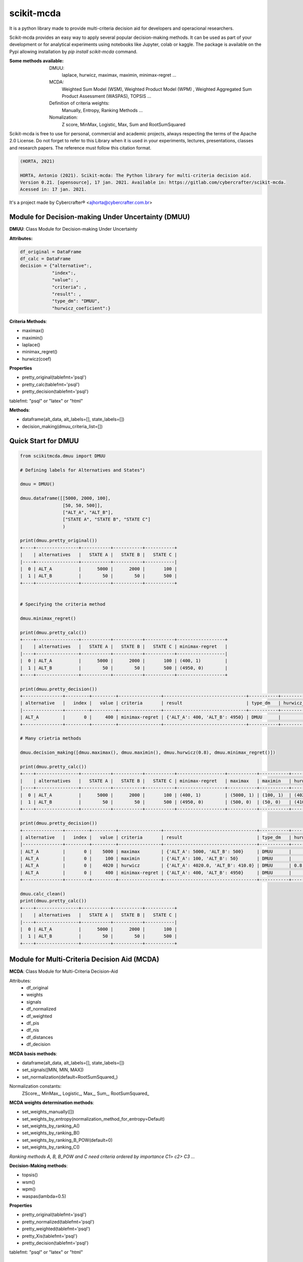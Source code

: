 scikit-mcda
===========

It is a python library made to provide multi-criteria decision aid for developers and operacional researchers.

Scikit-mcda provides an easy way to apply several popular decision-making methods. It can be used as part of your development or for analytical experiments using notebooks like Jupyter, colab or kaggle. The package is available on the Pypi allowing installation by *pip install scikit-mcda* command.

:Some methods available:
  DMUU:
    laplace, hurwicz, maximax, maximin, minimax-regret ...
  MCDA:
    Weighted Sum Model (WSM), Weighted Product Model (WPM) , Weighted Aggregated Sum Product Assessment (WASPAS), TOPSIS ...
  Definition of criteria weights:
    Manually, Entropy, Ranking Methods ... 
  Nomalization:
    Z score, MinMax, Logistic, Max, Sum and RootSumSquared



Scikit-mcda is free to use for personal, commercial and academic projects, always respecting the terms of the Apache 2.0 License. Do not forget to refer to this Library when it is used in your experiments, lectures, presentations, classes and research papers. The reference must follow this citation format.

.. code-block::

  (HORTA, 2021)

  HORTA, Antonio (2021). Scikit-mcda: The Python library for multi-criteria decision aid. 
  Version 0.21. [opensource], 17 jan. 2021. Available in: https://gitlab.com/cybercrafter/scikit-mcda. 
  Acessed in: 17 jan. 2021.

It's a project made by Cybercrafter® <ajhorta@cybercrafter.com.br>

Module for Decision-making Under Uncertainty (DMUU)
---------------------------------------------------

**DMUU**: Class Module for Decision-making Under Uncertainty

**Attributes:**

.. code-block:: python
  
    df_original = DataFrame
    df_calc = DataFrame
    decision = {"alternative":,
                "index":,
                "value": ,
                "criteria": ,
                "result": ,
                "type_dm": "DMUU",
                "hurwicz_coeficient":}

**Criteria Methods**:

- maximax()
- maximin()
- laplace()
- minimax_regret()
- hurwicz(coef)

**Properties**

- pretty_original(tablefmt='psql')
- pretty_calc(tablefmt='psql')
- pretty_decision(tablefmt='psql')

tablefmt: "psql" or "latex" or "html" 

**Methods**:

- dataframe(alt_data, alt_labels=[], state_labels=[])
- decision_making(dmuu_criteria_list=[])

Quick Start for DMUU
--------------------

.. code-block:: python
  
    from scikitmcda.dmuu import DMUU

    # Defining labels for Alternatives and States")
    
    dmuu = DMUU()

    dmuu.dataframe([[5000, 2000, 100],
                    [50, 50, 500]],
                    ["ALT_A", "ALT_B"],
                    ["STATE A", "STATE B", "STATE C"]
                    )

    print(dmuu.pretty_original())
    +----+----------------+-----------+-----------+-----------+
    |    | alternatives   |   STATE A |   STATE B |   STATE C |
    |----+----------------+-----------+-----------+-----------|
    |  0 | ALT_A          |      5000 |      2000 |       100 |
    |  1 | ALT_B          |        50 |        50 |       500 |
    +----+----------------+-----------+-----------+-----------+

    
    # Specifying the criteria method
    
    dmuu.minimax_regret()

    print(dmuu.pretty_calc())
    +----+----------------+-----------+-----------+-----------+------------------+
    |    | alternatives   |   STATE A |   STATE B |   STATE C | minimax-regret   |
    |----+----------------+-----------+-----------+-----------+------------------|
    |  0 | ALT_A          |      5000 |      2000 |       100 | (400, 1)         |
    |  1 | ALT_B          |        50 |        50 |       500 | (4950, 0)        |
    +----+----------------+-----------+-----------+-----------+------------------+

    print(dmuu.pretty_decision())
    +---------------+---------+---------+----------------+-------------------------------+-----------+----------------------+
    | alternative   |   index |   value | criteria       | result                        | type_dm   | hurwicz_coeficient   |
    |---------------+---------+---------+----------------+-------------------------------+-----------+----------------------|
    | ALT_A         |       0 |     400 | minimax-regret | {'ALT_A': 400, 'ALT_B': 4950} | DMUU      |                      |
    +---------------+---------+---------+----------------+-------------------------------+-----------+----------------------+

    # Many crietria methods

    dmuu.decision_making([dmuu.maximax(), dmuu.maximin(), dmuu.hurwicz(0.8), dmuu.minimax_regret()])

    print(dmuu.pretty_calc())
    +----+----------------+-----------+-----------+-----------+------------------+-----------+-----------+------------------+
    |    | alternatives   |   STATE A |   STATE B |   STATE C | minimax-regret   | maximax   | maximin   | hurwicz          |
    |----+----------------+-----------+-----------+-----------+------------------+-----------+-----------+------------------|
    |  0 | ALT_A          |      5000 |      2000 |       100 | (400, 1)         | (5000, 1) | (100, 1)  | (4020.0, 1, 0.8) |
    |  1 | ALT_B          |        50 |        50 |       500 | (4950, 0)        | (500, 0)  | (50, 0)   | (410.0, 0, 0.8)  |
    +----+----------------+-----------+-----------+-----------+------------------+-----------+-----------+------------------+

    print(dmuu.pretty_decision())
    +---------------+---------+---------+----------------+-----------------------------------+-----------+----------------------+
    | alternative   |   index |   value | criteria       | result                            | type_dm   | hurwicz_coeficient   |
    |---------------+---------+---------+----------------+-----------------------------------+-----------+----------------------|
    | ALT_A         |       0 |    5000 | maximax        | {'ALT_A': 5000, 'ALT_B': 500}     | DMUU      |                      |
    | ALT_A         |       0 |     100 | maximin        | {'ALT_A': 100, 'ALT_B': 50}       | DMUU      |                      |
    | ALT_A         |       0 |    4020 | hurwicz        | {'ALT_A': 4020.0, 'ALT_B': 410.0} | DMUU      | 0.8                  |
    | ALT_A         |       0 |     400 | minimax-regret | {'ALT_A': 400, 'ALT_B': 4950}     | DMUU      |                      |
    +---------------+---------+---------+----------------+-----------------------------------+-----------+----------------------+

    dmuu.calc_clean()
    print(dmuu.pretty_calc())
    +----+----------------+-----------+-----------+-----------+
    |    | alternatives   |   STATE A |   STATE B |   STATE C |
    |----+----------------+-----------+-----------+-----------|
    |  0 | ALT_A          |      5000 |      2000 |       100 |
    |  1 | ALT_B          |        50 |        50 |       500 |
    +----+----------------+-----------+-----------+-----------+



Module for Multi-Criteria Decision Aid (MCDA)
---------------------------------------------

**MCDA**: Class Module for Multi-Criteria Decision-Aid

Attributes:
  - df_original 
  - weights
  - signals
  - df_normalized
  - df_weighted
  - df_pis
  - df_nis
  - df_distances
  - df_decision

**MCDA basis methods**:

- dataframe(alt_data, alt_labels=[], state_labels=[])
- set_signals([MIN, MIN, MAX])
- set_normalization(default=RootSumSquared\_)

Normalization constants: 
  ZScore\_, MinMax\_, Logistic\_, Max\_, Sum\_, RootSumSquared\_

**MCDA weights determination methods**:

- set_weights_manually([])
- set_weights_by_entropy(normalization_method_for_entropy=Default)
- set_weights_by_ranking_A() 
- set_weights_by_ranking_B() 
- set_weights_by_ranking_B_POW(default=0)
- set_weights_by_ranking_C()

*Ranking methods A, B, B_POW and C need criteria ordered by importance C1> c2> C3 ...*

**Decision-Making methods**:

- topsis()
- wsm()
- wpm()
- waspas(lambda=0.5)

**Properties**

- pretty_original(tablefmt='psql')
- pretty_normalized(tablefmt='psql')
- pretty_weighted(tablefmt='psql')
- pretty_Xis(tablefmt='psql')
- pretty_decision(tablefmt='psql')

tablefmt: "psql" or "latex" or "html" 

Quick Start for MCDA
--------------------

.. code-block:: python
  
    from scikitmcda.mcda import MCDA
    from scikitmcda.constants import MAX, MIN, ZScore_, MinMax_, Logistic_, Max_, Sum_, RootSumSquared_ 


    mcda = MCDA()

    mcda.dataframe([[90, 20, 86],
                    [120, 8, 120],
                    [70, 12, 90]],
                    ["ALTERNATIVE A", "ALTERNATIVE B", "ALTERNATIVE C"],
                    ["COST", "TIME", "SPEED"]
                    )

    print(mcda.pretty_original())
    +----+----------------+--------+--------+---------+
    |    | alternatives   |   COST |   TIME |   SPEED |
    |----+----------------+--------+--------+---------|
    |  0 | ALTERNATIVE A  |     90 |     20 |      86 |
    |  1 | ALTERNATIVE B  |    120 |      8 |     120 |
    |  2 | ALTERNATIVE C  |     70 |     12 |      90 |
    +----+----------------+--------+--------+---------+

    # defining weights and signals for decision by TOPSIS 
    mcda.set_weights_manually([0.5, 0.3, 0.2])
    # or mcda.set_weights_by_entropy()
    
    mcda.set_signals([MIN, MIN, MAX])
    mcda.set_normalization_method(RootSumSquared_)
    mcda.topsis()

    print(mcda.pretty_normalized())
    +----+----------------+----------+----------+----------+
    |    | alternatives   |     COST |     TIME |    SPEED |
    |----+----------------+----------+----------+----------|
    |  0 | ALTERNATIVE A  | 0.54371  | 0.811107 | 0.497384 |
    |  1 | ALTERNATIVE B  | 0.724947 | 0.324443 | 0.694024 |
    |  2 | ALTERNATIVE C  | 0.422885 | 0.486664 | 0.520518 |
    +----+----------------+----------+----------+----------+

    print(mcda.pretty_weighted())
    +----+----------------+----------+-----------+-----------+
    |    | alternatives   |     COST |      TIME |     SPEED |
    |----+----------------+----------+-----------+-----------|
    |  0 | ALTERNATIVE A  | 0.271855 | 0.243332  | 0.0994768 |
    |  1 | ALTERNATIVE B  | 0.362473 | 0.0973329 | 0.138805  |
    |  2 | ALTERNATIVE C  | 0.211443 | 0.145999  | 0.104104  |
    +----+----------------+----------+-----------+-----------+

    print(mcda.pretty_Xis())
    +-----+----------+-----------+-----------+
    |     |     COST |      TIME |     SPEED |
    |-----+----------+-----------+-----------|
    | PIS | 0.211443 | 0.0973329 | 0.138805  |
    | NIS | 0.362473 | 0.243332  | 0.0994768 |
    +-----+----------+-----------+-----------+

    print(mcda.pretty_decision())
    +----+----------------+-------------+--------+
    |    | alternatives   |   euclidian |   rank |
    |----+----------------+-------------+--------|
    |  0 | ALTERNATIVE C  |    0.945809 |      1 |
    |  1 | ALTERNATIVE B  |    0.413933 |      2 |
    |  2 | ALTERNATIVE A  |    0.35164  |      3 |
    +----+----------------+-------------+--------+
